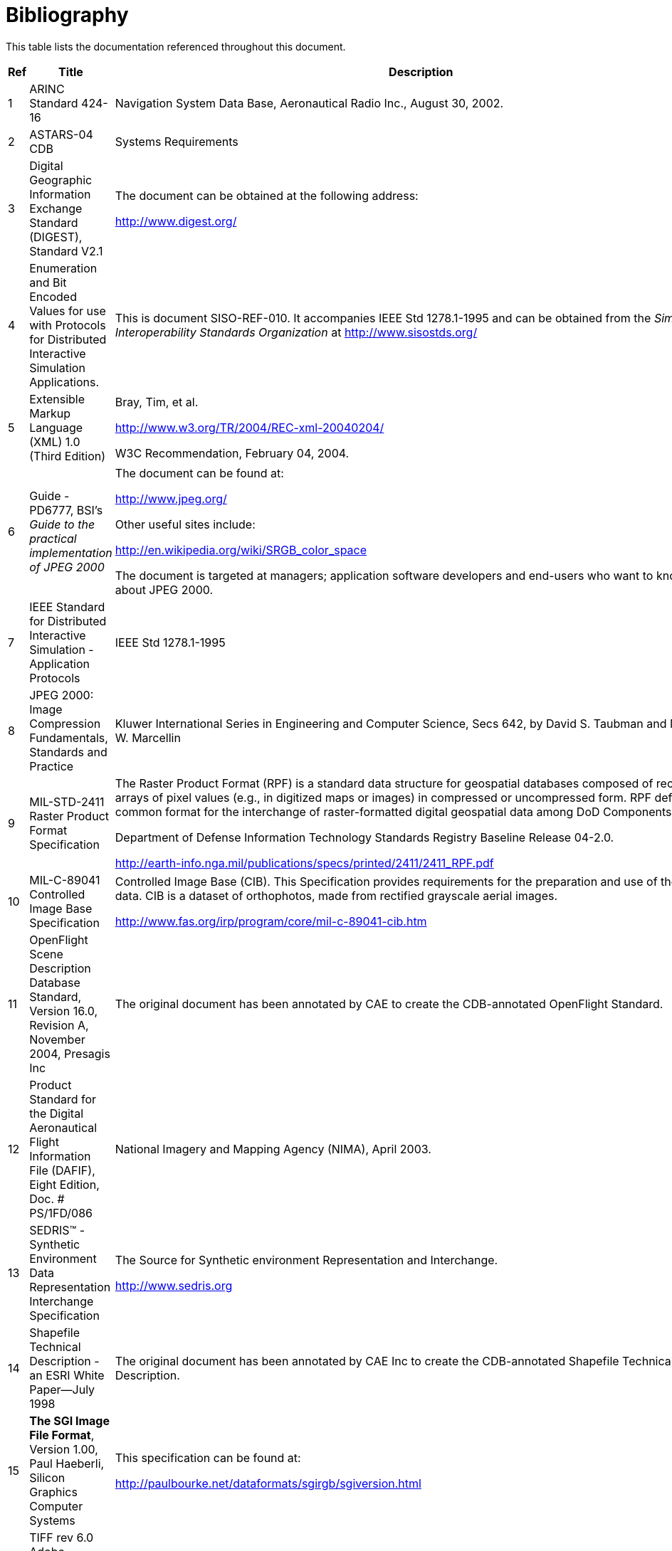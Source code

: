 [appendix]
:appendix-caption: Annex
[[Bibliography]]
= Bibliography

This table lists the documentation referenced throughout this document.

[cols=",,",]
|=======================================================================
|Ref |Title |Description

|1 |ARINC Standard 424-16 |Navigation System Data Base, Aeronautical
Radio Inc., August 30, 2002.

|2 |ASTARS-04 CDB |Systems Requirements

|3 |Digital Geographic Information Exchange Standard (DIGEST), Standard
V2.1 a|
The document can be obtained at the following address:

http://www.digest.org/

|4 |Enumeration and Bit Encoded Values for use with Protocols for
Distributed Interactive Simulation Applications. |This is document
SISO-REF-010. It accompanies IEEE Std 1278.1-1995 and can be obtained
from the _Simulation Interoperability Standards Organization_ at
http://www.sisostds.org/

|5 |Extensible Markup Language (XML) 1.0 (Third Edition) a|
Bray, Tim, et al.

http://www.w3.org/TR/2004/REC-xml-20040204/

W3C Recommendation, February 04, 2004.

|6 |Guide - PD6777, BSI's _Guide to the practical implementation of
JPEG 2000_ a|
The document can be found at:

http://www.jpeg.org/

Other useful sites include:

http://en.wikipedia.org/wiki/SRGB_color_space

The document is targeted at managers; application software developers
and end-users who want to know more about JPEG 2000.

|7 |IEEE Standard for Distributed Interactive Simulation - Application
Protocols |IEEE Std 1278.1-1995

|8 |JPEG 2000: Image Compression Fundamentals, Standards and Practice
|Kluwer International Series in Engineering and Computer Science, Secs
642, by David S. Taubman and Michael W. Marcellin

|9 |MIL-STD-2411 Raster Product Format Specification a|
The Raster Product Format (RPF) is a standard data structure for
geospatial databases composed of rectangular arrays of pixel values
(e.g., in digitized maps or images) in compressed or uncompressed form.
RPF defines a common format for the interchange of raster-formatted
digital geospatial data among DoD Components.

Department of Defense Information Technology Standards Registry Baseline
Release 04-2.0.

http://earth-info.nga.mil/publications/specs/printed/2411/2411_RPF.pdf

|10 |MIL-C-89041 Controlled Image Base Specification a|
Controlled Image Base (CIB). This Specification provides requirements
for the preparation and use of the RPF CIB data. CIB is a dataset of
orthophotos, made from rectified grayscale aerial images.

http://www.fas.org/irp/program/core/mil-c-89041-cib.htm

|11 |OpenFlight Scene Description Database Standard, Version 16.0,
Revision A, November 2004, Presagis Inc |The original document has been
annotated by CAE to create the CDB-annotated OpenFlight Standard.

|12 |Product Standard for the Digital Aeronautical Flight Information
File (DAFIF), Eight Edition, Doc. # PS/1FD/086 |National Imagery and
Mapping Agency (NIMA), April 2003.

|13 |SEDRIS™ - Synthetic Environment Data Representation Interchange
Specification a|
The Source for Synthetic environment Representation and Interchange.

http://www.sedris.org

|14 |Shapefile Technical Description - an ESRI White Paper—July 1998
|The original document has been annotated by CAE Inc to create the
CDB-annotated Shapefile Technical Description.

|15 |*The SGI Image File Format*, Version 1.00, Paul Haeberli, Silicon
Graphics Computer Systems a|
This specification can be found at:

http://paulbourke.net/dataformats/sgirgb/sgiversion.html

|16 |TIFF rev 6.0 Adobe Developers Association, Adobe Systems
Incorporated, 1585 Charleston Road and P.O. Box 7900Mountain View, CA
94039-7900 a|
A copy of this original standard can be found at:

http://partners.adobe.com/public/developer/en/tiff/TIFF6.pdf

and at:

ftp://ftp.adobe.com/pub/adobe/ +
DeveloperSupport/TechNotes/PDFfiles

The original document has been annotated by CAE Inc to create the
CDB-annotated TIFF Standard.

|17 |XML Schema Part 0: Primer Second Edition a|
Fallside, David, Priscilla Walmsley.

http://www.w3.org/TR/xmlschema-0/

W3C Recommendation, October 28, 2004.

|18 |XML Schema Part 1: Structures Second Edition a|
Thompson, Henry S., et al.

http://www.w3.org/TR/xmlschema-1/

W3C Recommendation, October 28, 2004.

|19 |XML Schema Part 2: Datatypes Second Edition a|
Biron, Paul V., Ashok Malhotra.

http://www.w3.org/TR/xmlschema-2/

W3C Recommendation, October 28, 2004.

|20 |ICAO Airline Designator a|
List of ICAO Airline Codes,

http://en.wikipedia.org/wiki/Airline_codes

|21 |Radar Signatures and Relations to Radar Cross-Section. Mr. P E R
Galloway, Roke Manor Research Ltd, Romsey, Hampshire, United Kingdom. a|
This document can be obtained at the following Internet address:

http://aircraftdesign.nuaa.edu.cn/lo/Ref/General%20Topics/radar_signatures_and_relations_to_rcs.pdf

|22 |AN/APA to AN/APD - Equipment Listing. a|
This document can be obtained at the following Internet address:

http://www.designation-systems.net/usmilav/jetds/an-apa2apd.html#_APA

|23 a|
Radar Polarimetry - Fundamentals of Remote Sensing.

National Resources Canada.

 a|
This document can be obtained at the following Internet address:

https://www.nrcan.gc.ca/earth-sciences/geomatics/satellite-imagery-air-photos/satellite-imagery-products/educational-resources/9275

|24 a|
RCS in Radar Range Calculations for Maritime Targets, by Ingo Harre.
Bremen,

Germany. (V2.0-20040206).

 a|
This document can be obtained at the following Internet address:

http://www.mar-it.de/Radar/RCS/RCS_xx.pdf

|25 |Decibels relative to a square meter – dBsm. By Zhao Shengyun. a|
This document can be obtained at the following Internet address:

http://radarproblems.com/chapters/ch06.dir/ch06pr.dir/c06p11.dir/c06p11.htm

|26 |MIL-C-89041 |Controlled Image Base (CIB)

|27 |MIL-STD-2411 |Defense Mapping Agency, Military Standard, Raster
Product Format (RPF)

|28 |MIL-STD-2411-1 |Defense Mapping Agency, Registered Data Values for
Raster Product Format

|29 |MIL-STD-2411-2 |Defense Mapping Agency, Incorporation of Raster
Product Format (RPF) Data in National Imagery Transmission Format
(NITF).

|30 |IEEE Std 1516-2000 |IEEE Standard for Modeling and Simulation (M&S)
High Level Architecture (HLA)

|31 |RPR-FOM Version 2 Draft 17 a|
Real-time Platform Reference (RPR) Federation Object Model (FOM)

This RPR-FOM maps the DIS standard to the HLA standard.

The document can be obtained from the _Simulation Interoperability
Standards Organization_ at the following address:

http://www.sisostds.org/

|32 |MIL-PRF-89039 Amendment 2 a|
Performance Specification Vector Smart Map (VMAP Level 0), 28 September
1999

http://en.wikipedia.org/wiki/Vector_Map +
http://earth-info.nga.mil/publications/specs/printed/VMAP0/vmap0.html

|33 |MIL-PRF-89033 Amendment 1 |Performance Specification Vector Smart
Map (VMAP Level 1), 27 May 1998

|34 |MIL-PRF-89035A |Urban Vector Map (UVMap), 1^st^ August, 2002

|35 |OneSAF Ultra High Resolution Building (UHRB) Object Model |OneSAF
UHRB Object Model (Version 2.2, Document Revision E, March 7^th^, 2008,
Contract #: N61339-00-D-0710, Task Order: 28.) +
 +
http://www.onesaf.net/community/systemdocuments/v.3.0/MaintenanceManual/erc/UHRB_2_Object_Model.pdf

|36 |OneSAF Ultra High Resolution Building (UHRB) On-Disk Format |OneSAF
UHRB On-Disk Format Model (Version 2.2, Document Revision E, March
7^th^, 2008, Contract #: N61339-00-D-0710, Task Order: 28.) +
http://www.onesaf.net/community/systemdocuments/v.3.0/MaintenanceManual/erc/UHRB_2_On_Disk_Format.pdf

|37 |U.S. Department of Transportation - Federal Aviation Administration
– Advisory Circular 150/5340-1J |Standards for Airport Markings, AC-
150/5340-1J, dated 4/29/2005

|38 |Federal Aviation Administration – Aeronautical Information Manual
|Official Guide to Basic Flight Information and ATC Procedures, dated
14^th^ February, 2008
|=======================================================================
